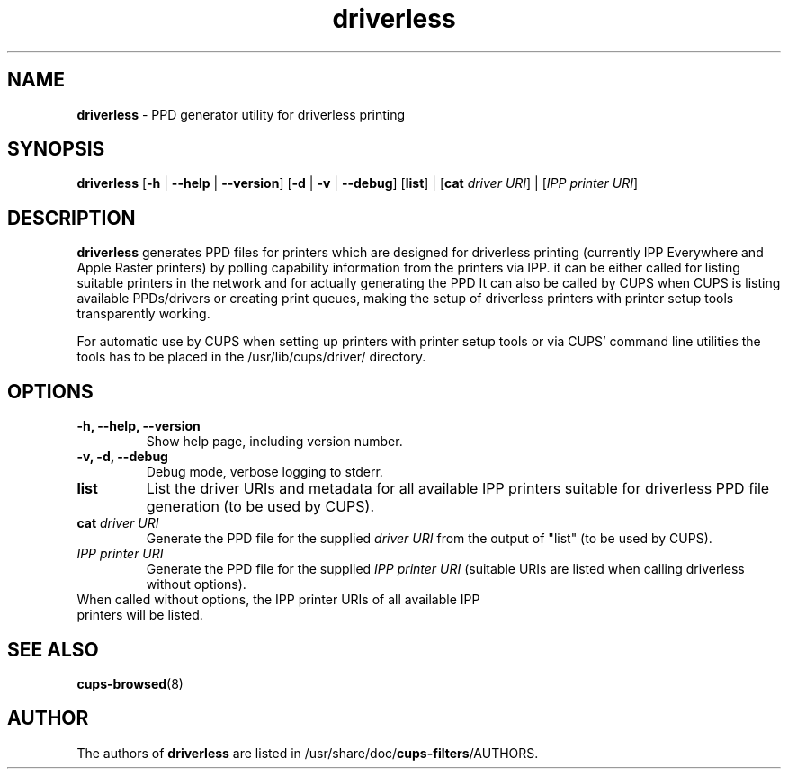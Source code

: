 .TH driverless 1 "27 Nov 2016" "" ""
.SH NAME
\fBdriverless \fP- PPD generator utility for driverless printing
\fB
.SH SYNOPSIS
.nf
.fam C
\fBdriverless\fP [\fB-h\fP | \fB--help\fP | \fB--version\fP] [\fB-d\fP | \fB-v\fP | \fB--debug\fP] [\fBlist\fP] | [\fBcat\fP \fIdriver URI\fP] | [\fIIPP printer URI\fP]

.fam T
.fi
.fam T
.fi
.SH DESCRIPTION
\fBdriverless\fP generates PPD files for printers which are designed
for driverless printing (currently IPP Everywhere and Apple Raster
printers) by polling capability information from the printers via
IPP. it can be either called for listing suitable printers in the
network and for actually generating the PPD It can also be called by
CUPS when CUPS is listing available PPDs/drivers or creating print
queues, making the setup of driverless printers with printer setup
tools transparently working.
.P
For automatic use by CUPS when setting up printers with printer setup
tools or via CUPS' command line utilities the tools has to be placed
in the /usr/lib/cups/driver/ directory.
.SH OPTIONS
.TP
.B
\fB-h\fP, \fB--help\fP, \fB--version\fP
Show help page, including version number.
.TP
.B
\fB-v\fP, \fB-d\fP, \fB--debug\fP
Debug mode, verbose logging to stderr.
.TP
.B
\fBlist\fP
List the driver URIs and metadata for all available IPP printers suitable
for driverless PPD file generation (to be used by CUPS).
.TP
.B
\fBcat\fP \fIdriver URI\fP
Generate the PPD file for the supplied \fIdriver URI\fP from the output of "list"
(to be used by CUPS).
.TP
.B
\fIIPP printer URI\fB
Generate the PPD file for the supplied \fIIPP printer URI\fP (suitable URIs are listed when calling driverless without options).
.TP
When called without options, the IPP printer URIs of all available IPP printers will be listed.
.P
.SH SEE ALSO

\fBcups-browsed\fP(8)
.PP
.SH AUTHOR
The authors of \fBdriverless\fP are listed in /usr/share/doc/\fBcups-filters\fP/AUTHORS.
.PP
